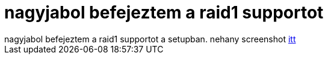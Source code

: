 = nagyjabol befejeztem a raid1 supportot

:slug: nagyjabol_befejeztem_a_raid1_supportot
:category: geek
:tags: hu
:date: 2005-07-19T20:15:19Z
++++
nagyjabol befejeztem a raid1 supportot a setupban. nehany screenshot <a href="http://frugalware.org/~vmiklos/pics/qemu/raiddemo/" target="_self">itt</a>
++++
